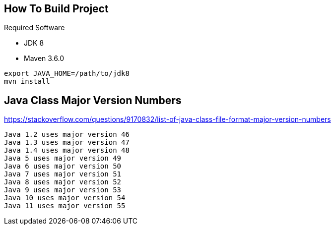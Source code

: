 == How To Build Project

Required Software

* JDK 8
* Maven 3.6.0

----
export JAVA_HOME=/path/to/jdk8
mvn install
----


== Java Class Major Version Numbers

https://stackoverflow.com/questions/9170832/list-of-java-class-file-format-major-version-numbers

```
Java 1.2 uses major version 46
Java 1.3 uses major version 47
Java 1.4 uses major version 48
Java 5 uses major version 49
Java 6 uses major version 50
Java 7 uses major version 51
Java 8 uses major version 52
Java 9 uses major version 53
Java 10 uses major version 54
Java 11 uses major version 55
```